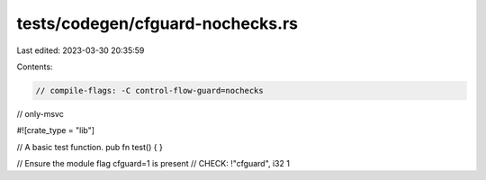 tests/codegen/cfguard-nochecks.rs
=================================

Last edited: 2023-03-30 20:35:59

Contents:

.. code-block:: rs

    // compile-flags: -C control-flow-guard=nochecks
// only-msvc

#![crate_type = "lib"]

// A basic test function.
pub fn test() {
}

// Ensure the module flag cfguard=1 is present
// CHECK: !"cfguard", i32 1



